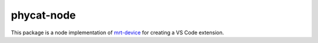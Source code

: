 phycat-node
===========

This package is a node implementation of `mrt-device <https://mrt.readthedocs.io/en/latest/pages/mrtutils/mrt-device.html>`_ for creating a VS Code extension.